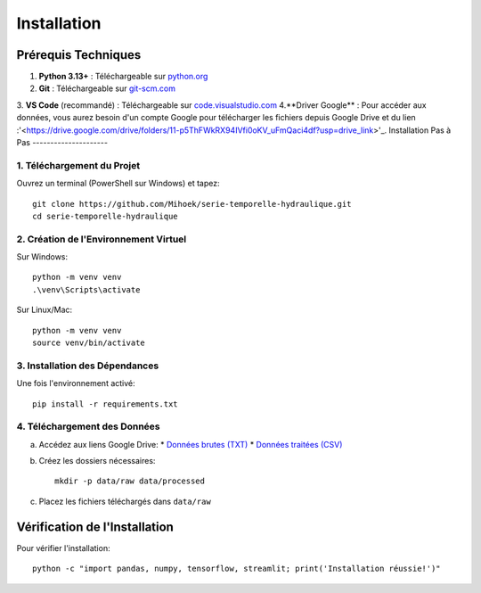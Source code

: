 Installation
============

Prérequis Techniques
-------------------
1. **Python 3.13+** : Téléchargeable sur `python.org <https://www.python.org/downloads/>`_
2. **Git** : Téléchargeable sur `git-scm.com <https://git-scm.com/downloads>`_
3. **VS Code** (recommandé) : Téléchargeable sur `code.visualstudio.com <https://code.visualstudio.com/download>`_
4.**Driver Google** : Pour accéder aux données, vous aurez besoin d'un compte Google pour télécharger les fichiers depuis Google Drive et du lien :'<https://drive.google.com/drive/folders/11-p5ThFWkRX94IVfi0oKV_uFmQaci4df?usp=drive_link>'_.
Installation Pas à Pas
---------------------

1. Téléchargement du Projet
^^^^^^^^^^^^^^^^^^^^^^^^^^
Ouvrez un terminal (PowerShell sur Windows) et tapez::

    git clone https://github.com/Mihoek/serie-temporelle-hydraulique.git
    cd serie-temporelle-hydraulique

2. Création de l'Environnement Virtuel
^^^^^^^^^^^^^^^^^^^^^^^^^^^^^^^^^^^^^
Sur Windows::

    python -m venv venv
    .\venv\Scripts\activate

Sur Linux/Mac::

    python -m venv venv
    source venv/bin/activate

3. Installation des Dépendances
^^^^^^^^^^^^^^^^^^^^^^^^^^^^^^
Une fois l'environnement activé::

    pip install -r requirements.txt

4. Téléchargement des Données
^^^^^^^^^^^^^^^^^^^^^^^^^^^^
a. Accédez aux liens Google Drive:
   * `Données brutes (TXT) <https://drive.google.com/drive/folders/1D6pebeI1JvbhwtHqNgVoNZM2hLTcaI9k>`_
   * `Données traitées (CSV) <https://drive.google.com/drive/folders/1ZtwsmsefogTsO0_kr_PFlmX0hW0a6sMa>`_

b. Créez les dossiers nécessaires::

    mkdir -p data/raw data/processed

c. Placez les fichiers téléchargés dans ``data/raw``

Vérification de l'Installation
----------------------------
Pour vérifier l'installation::

    python -c "import pandas, numpy, tensorflow, streamlit; print('Installation réussie!')"